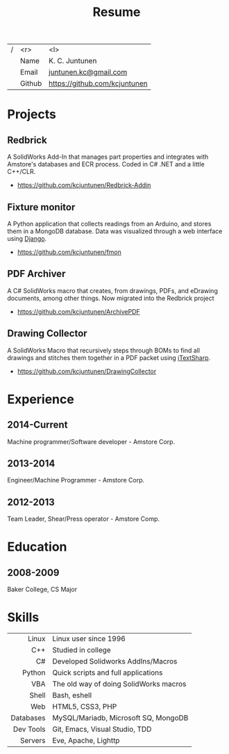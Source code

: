 #+title: Resume
#+email: juntunen.kc@gmail.com
#+options: num:nil toc:nil ':t title:nil
| / |    <r> | <l>                           |
|   |   Name | K. C. Juntunen                |
|   |  Email | [[mailto:juntunen.kc@gmail.com][juntunen.kc@gmail.com]]         |
|   | Github | [[https://github.com/kcjuntunen][https://github.com/kcjuntunen]] |

* Projects
** Redbrick
A SolidWorks Add-In that manages part properties and integrates with
Amstore's databases and ECR process. Coded in C# .NET and a little
C++/CLR.
- [[https://github.com/kcjuntunen/Redbrick-Addin][https://github.com/kcjuntunen/Redbrick-Addin]]
** Fixture monitor
A Python application that collects readings from an Arduino, and
stores them in a MongoDB database. Data was visualized through a web
interface using [[https://github.com/django/django][Django]].
- [[https://github.com/kcjuntunen/fmon][https://github.com/kcjuntunen/fmon]]
** PDF Archiver
A C# SolidWorks macro that creates, from drawings, PDFs, and eDrawing documents,
among other things. Now migrated into the Redbrick project
- [[https://github.com/kcjuntunen/ArchivePDF][https://github.com/kcjuntunen/ArchivePDF]]
** Drawing Collector
A SolidWorks Macro that recursively steps through BOMs to find all
drawings and stitches them together in a PDF packet using [[https://github.com/itext/itextsharp][iTextSharp]].
- [[https://github.com/kcjuntunen/DrawingCollector][https://github.com/kcjuntunen/DrawingCollector]]
* Experience
** 2014-Current
Machine programmer/Software developer - Amstore Corp.
** 2013-2014
Engineer/Machine Programmer - Amstore Corp.
** 2012-2013
Team Leader, Shear/Press operator - Amstore Comp.
* Education
** 2008-2009
Baker College, CS Major
* Skills
|       <r> | <l>                                    |
|     Linux | Linux user since 1996                  |
|       C++ | Studied in college                     |
|        C# | Developed Solidworks AddIns/Macros     |
|    Python | Quick scripts and full applications    |
|       VBA | The old way of doing SolidWorks macros |
|     Shell | Bash, eshell                           |
|       Web | HTML5, CSS3, PHP                       |
| Databases | MySQL/Mariadb, Microsoft SQ, MongoDB   |
| Dev Tools | Git, Emacs, Visual Studio, TDD         |
|   Servers | Eve, Apache, Lighttp                   |

